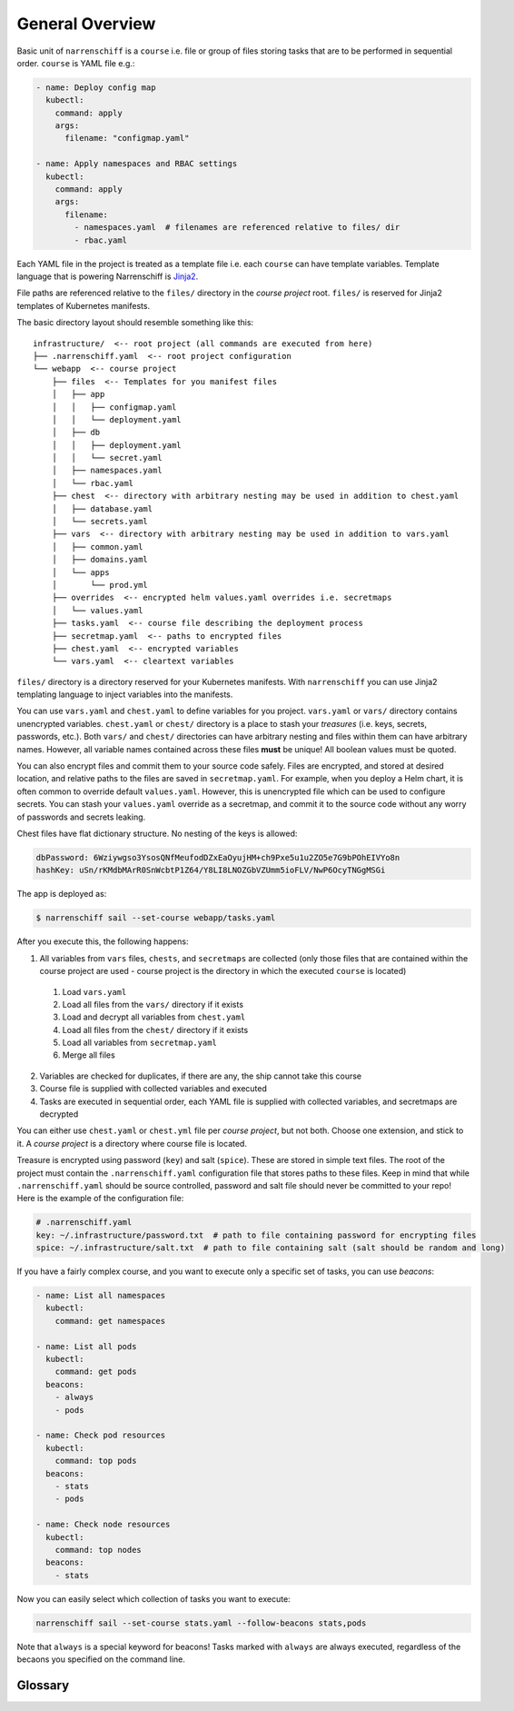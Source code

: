 General Overview
================

Basic unit of ``narrenschiff`` is a ``course`` i.e. file or group of files storing tasks that are to be performed in sequential order. ``course`` is YAML file e.g.:

.. code-block:: yaml

  - name: Deploy config map
    kubectl:
      command: apply
      args:
        filename: "configmap.yaml"

  - name: Apply namespaces and RBAC settings
    kubectl:
      command: apply
      args:
        filename:
          - namespaces.yaml  # filenames are referenced relative to files/ dir
          - rbac.yaml

Each YAML file in the project is treated as a template file i.e. each ``course`` can have template variables. Template language that is powering Narrenschiff is Jinja2_.

File paths are referenced relative to the ``files/`` directory in the *course project* root. ``files/`` is reserved for Jinja2 templates of Kubernetes manifests.

The basic directory layout should resemble something like this::

  infrastructure/  <-- root project (all commands are executed from here)
  ├── .narrenschiff.yaml  <-- root project configuration
  └── webapp  <-- course project
      ├── files  <-- Templates for you manifest files
      │   ├── app
      │   │   ├── configmap.yaml
      │   │   └── deployment.yaml
      │   ├── db
      │   │   ├── deployment.yaml
      │   │   └── secret.yaml
      │   ├── namespaces.yaml
      │   └── rbac.yaml
      ├── chest  <-- directory with arbitrary nesting may be used in addition to chest.yaml
      │   ├── database.yaml
      │   └── secrets.yaml
      ├── vars  <-- directory with arbitrary nesting may be used in addition to vars.yaml
      │   ├── common.yaml
      │   ├── domains.yaml
      │   └── apps
      │       └── prod.yml
      ├── overrides  <-- encrypted helm values.yaml overrides i.e. secretmaps
      │   └── values.yaml
      ├── tasks.yaml  <-- course file describing the deployment process
      ├── secretmap.yaml  <-- paths to encrypted files
      ├── chest.yaml  <-- encrypted variables
      └── vars.yaml  <-- cleartext variables

``files/`` directory is a directory reserved for your Kubernetes manifests. With ``narrenschiff`` you can use Jinja2 templating language to inject variables into the manifests.

You can use ``vars.yaml`` and ``chest.yaml`` to define variables for you project. ``vars.yaml`` or ``vars/`` directory contains unencrypted variables. ``chest.yaml`` or ``chest/`` directory is a place to stash your *treasures* (i.e. keys, secrets, passwords, etc.). Both ``vars/`` and ``chest/`` directories can have arbitrary nesting and files within them can have arbitrary names. However, all variable names contained across these files **must** be unique! All boolean values must be quoted.

You can also encrypt files and commit them to your source code safely. Files are encrypted, and stored at desired location, and relative paths to the files are saved in ``secretmap.yaml``. For example, when you deploy a Helm chart, it is often common to override default ``values.yaml``. However, this is unencrypted file which can be used to configure secrets. You can stash your ``values.yaml`` override as a secretmap, and commit it to the source code without any worry of passwords and secrets leaking.

Chest files have flat dictionary structure. No nesting of the keys is allowed:

.. code-block:: yaml

  dbPassword: 6Wziywgso3YsosQNfMeufodDZxEaOyujHM+ch9Pxe5u1u2ZO5e7G9bPOhEIVYo8n
  hashKey: uSn/rKMdbMArR0SnWcbtP1Z64/Y8LI8LNOZGbVZUmm5ioFLV/NwP6OcyTNGgMSGi

The app is deployed as:

.. code-block:: sh

  $ narrenschiff sail --set-course webapp/tasks.yaml

After you execute this, the following happens:

1. All variables from ``vars`` files, ``chests``, and ``secretmaps`` are collected (only those files that are contained within the course project are used - course project is the directory in which the executed ``course`` is located)

  1. Load ``vars.yaml``
  2. Load all files from the ``vars/`` directory if it exists
  3. Load and decrypt all variables from ``chest.yaml``
  4. Load all files from the ``chest/`` directory if it exists
  5. Load all variables from ``secretmap.yaml``
  6. Merge all files

2. Variables are checked for duplicates, if there are any, the ship cannot take this course
3. Course file is supplied with collected variables and executed
4. Tasks are executed in sequential order, each YAML file is supplied with collected variables, and secretmaps are decrypted

You can either use ``chest.yaml`` or ``chest.yml`` file per *course project*, but not both. Choose one extension, and stick to it. A *course project* is a directory where course file is located.

Treasure is encrypted using password (``key``) and salt (``spice``). These are stored in simple text files. The root of the project must contain the ``.narrenschiff.yaml`` configuration file that stores paths to these files. Keep in mind that while ``.narrenschiff.yaml`` should be source controlled, password and salt file should never be committed to your repo! Here is the example of the configuration file:

.. code-block:: yaml

  # .narrenschiff.yaml
  key: ~/.infrastructure/password.txt  # path to file containing password for encrypting files
  spice: ~/.infrastructure/salt.txt  # path to file containing salt (salt should be random and long)

If you have a fairly complex course, and you want to execute only a specific set of tasks, you can use `beacons`:

.. code-block:: yaml

  - name: List all namespaces
    kubectl:
      command: get namespaces

  - name: List all pods
    kubectl:
      command: get pods
    beacons:
      - always
      - pods

  - name: Check pod resources
    kubectl:
      command: top pods
    beacons:
      - stats
      - pods

  - name: Check node resources
    kubectl:
      command: top nodes
    beacons:
      - stats

Now you can easily select which collection of tasks you want to execute:

.. code-block:: sh

  narrenschiff sail --set-course stats.yaml --follow-beacons stats,pods

Note that ``always`` is a special keyword for beacons! Tasks marked with ``always`` are always executed, regardless of the becaons you specified on the command line.

.. _Jinja2: https://jinja.palletsprojects.com/en/2.10.x/

Glossary
--------

.. glossary::

  course
    Templated YAML file containing list of tasks to be performed.

  course project
    Directory in which the main course is located. This directory also contains ``vars.yaml``, ``chest.yaml``, ``secretmap.yaml``, and other files needed to run the course.

  treasure
    Sensitive information, keys, secrets, and passwords are stored

  chest
    File or files in which your treasure is stored.

  key
    Master password for encrypting strings

  spice
    Salt used for encrypting strings

  secretmap
    Encrypted file (currently only supported for ``helm`` module)
